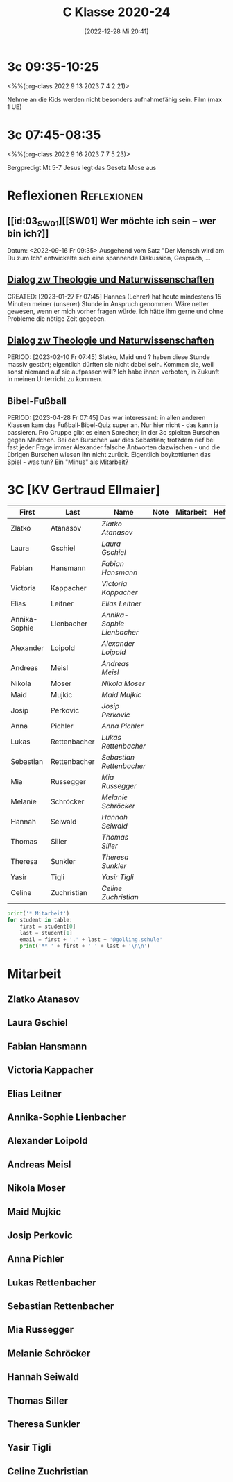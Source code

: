 #+title:      C Klasse 2020-24
#+date:       [2022-12-28 Mi 20:41]
#+filetags:   :3c:Project:
#+identifier: 20221228T204149
#+CATEGORY: golling

* 3c 09:35-10:25
<%%(org-class 2022 9 13 2023 7 4 2 21)>

Nehme an die Kids werden nicht besonders aufnahmefähig sein.
Film (max 1 UE)

* 3c 07:45-08:35
<%%(org-class 2022 9 16 2023 7 7 5 23)>

Bergpredigt Mt 5-7
Jesus legt das Gesetz Mose aus


* Reflexionen                                                   :Reflexionen:

** [[id:03_SW01][[SW01] Wer möchte ich sein – wer bin ich?]]
Datum: <2022-09-16 Fr 09:35>
Ausgehend vom Satz "Der Mensch wird am Du zum Ich" entwickelte sich eine spannende Diskussion, Gespräch, ...


** [[denote:20221226T113745][Dialog zw Theologie und Naturwissenschaften]]
CREATED: [2023-01-27 Fr 07:45]
Hannes (Lehrer) hat heute mindestens 15 Minuten meiner (unserer) Stunde in Anspruch genommen. Wäre netter gewesen, wenn er mich vorher fragen würde. Ich hätte ihm gerne und ohne Probleme die nötige Zeit gegeben.


** [[denote:20221226T113745][Dialog zw Theologie und Naturwissenschaften]]
PERIOD: [2023-02-10 Fr 07:45]
Slatko, Maid und ? haben diese Stunde massiv gestört; eigentlich dürften sie nicht dabei sein. Kommen sie, weil sonst niemand auf sie aufpassen will? Ich habe ihnen verboten, in Zukunft in meinen Unterricht zu kommen.

** Bibel-Fußball
PERIOD: [2023-04-28 Fr 07:45]
Das war interessant: in allen anderen Klassen kam das Fußball-Bibel-Quiz super an. Nur hier nicht - das kann ja passieren. Pro Gruppe gibt es einen Sprecher; in der 3c spielten Burschen gegen Mädchen. Bei den Burschen war dies Sebastian; trotzdem rief bei fast jeder Frage immer Alexander falsche Antworten dazwischen - und die übrigen Burschen wiesen ihn nicht zurück. Eigentlich boykottierten das Spiel - was tun? Ein "Minus" als Mitarbeit?




* 3C [KV Gertraud Ellmaier]

#+Name: 2021-students
| First         | Last         | Name                     | Note | Mitarbeit | Heft | LZK |
|---------------+--------------+--------------------------+------+-----------+------+-----|
| Zlatko        | Atanasov     | [[Zlatko Atanasov][Zlatko Atanasov]]          |      |           |      |     |
| Laura         | Gschiel      | [[Laura Gschiel][Laura Gschiel]]            |      |           |      |     |
| Fabian        | Hansmann     | [[Fabian Hansmann][Fabian Hansmann]]          |      |           |      |     |
| Victoria      | Kappacher    | [[Victoria Kappacher][Victoria Kappacher]]       |      |           |      |     |
| Elias         | Leitner      | [[Elias Leitner][Elias Leitner]]            |      |           |      |     |
| Annika-Sophie | Lienbacher   | [[Annika-Sophie Lienbacher][Annika-Sophie Lienbacher]] |      |           |      |     |
| Alexander     | Loipold      | [[Alexander Loipold][Alexander Loipold]]        |      |           |      |     |
| Andreas       | Meisl        | [[Andreas Meisl][Andreas Meisl]]            |      |           |      |     |
| Nikola        | Moser        | [[Nikola Moser][Nikola Moser]]             |      |           |      |     |
| Maid          | Mujkic       | [[Maid Mujkic][Maid Mujkic]]              |      |           |      |     |
| Josip         | Perkovic     | [[Josip Perkovic][Josip Perkovic]]           |      |           |      |     |
| Anna          | Pichler      | [[Anna Pichler][Anna Pichler]]             |      |           |      |     |
| Lukas         | Rettenbacher | [[Lukas Rettenbacher][Lukas Rettenbacher]]       |      |           |      |     |
| Sebastian     | Rettenbacher | [[Sebastian Rettenbacher][Sebastian Rettenbacher]]   |      |           |      |     |
| Mia           | Russegger    | [[Mia Russegger][Mia Russegger]]            |      |           |      |     |
| Melanie       | Schröcker    | [[Melanie Schröcker][Melanie Schröcker]]        |      |           |      |     |
| Hannah        | Seiwald      | [[Hannah Seiwald][Hannah Seiwald]]           |      |           |      |     |
| Thomas        | Siller       | [[Thomas Siller][Thomas Siller]]            |      |           |      |     |
| Theresa       | Sunkler      | [[Theresa Sunkler][Theresa Sunkler]]          |      |           |      |     |
| Yasir         | Tigli        | [[Yasir Tigli][Yasir Tigli]]              |      |           |      |     |
| Celine        | Zuchristian  | [[Celine Zuchristian][Celine Zuchristian]]       |      |           |      |     |
#+TBLFM: $4=vmean($5..$>)
#+TBLFM: $3='(concat "[[" $1 " " $2 "][" $1 " " $2 "]]")
#+TBLFM: $4='(identity remote(2021-22-Mitarbeit,@@#$4))

#+BEGIN_SRC python :var table=2021-students :results output raw
print('* Mitarbeit')
for student in table:
    first = student[0]
    last = student[1]
    email = first + '.' + last + '@golling.schule'
    print('** ' + first + ' ' + last + '\n\n')  
#+END_SRC

#+RESULTS:
* Mitarbeit
** Zlatko Atanasov


** Laura Gschiel


** Fabian Hansmann


** Victoria Kappacher


** Elias Leitner


** Annika-Sophie Lienbacher


** Alexander Loipold


** Andreas Meisl


** Nikola Moser


** Maid Mujkic


** Josip Perkovic


** Anna Pichler


** Lukas Rettenbacher


** Sebastian Rettenbacher


** Mia Russegger


** Melanie Schröcker


** Hannah Seiwald


** Thomas Siller


** Theresa Sunkler


** Yasir Tigli


** Celine Zuchristian







